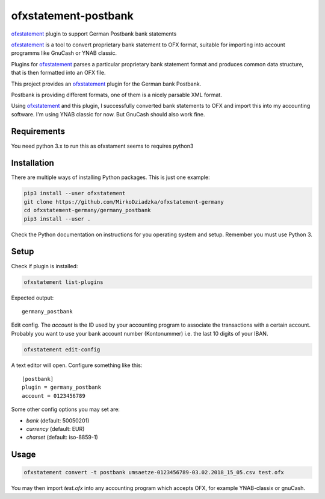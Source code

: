 ~~~~~~~~~~~~~~~~~~~~~~~
ofxstatement-postbank
~~~~~~~~~~~~~~~~~~~~~~~

`ofxstatement`_ plugin to support German Postbank bank statements

`ofxstatement`_ is a tool
to convert proprietary bank statement to OFX format, suitable for
importing into account programms like GnuCash or YNAB classic.

Plugins for `ofxstatement`_ parses a particular
proprietary bank statement format and produces common data structure,
that is then formatted into an OFX file.

This project provides an `ofxstatement`_ plugin for the German bank
Postbank.

Postbank is providing different formats, one of them is a nicely
parsable XML format.

Using `ofxstatement`_ and this plugin, I  successfully converted
bank statements to OFX and import this into my accounting software.
I'm using YNAB classic for now. But GnuCash should also work fine.


Requirements
============

You need python 3.x to run this as ofxstament seems to requires python3


Installation
============

There are multiple ways of installing Python packages. This is just one
example:

.. code:: bash

  pip3 install --user ofxstatement
  git clone https://github.com/MirkoDziadzka/ofxstatement-germany
  cd ofxstatement-germany/germany_postbank
  pip3 install --user .

Check the Python documentation on instructions for you operating system and
setup. Remember you must use Python 3.


Setup
=====

Check if plugin is installed:

.. code:: bash

  ofxstatement list-plugins

Expected output::

  germany_postbank

Edit config. The *account* is the ID used by your accounting program to
associate the transactions with a certain account. Probably you want to use
your bank account number (Kontonummer) i.e. the last 10 digits of your IBAN.

.. code:: bash

  ofxstatement edit-config

A text editor will open. Configure something like this::

  [postbank]
  plugin = germany_postbank
  account = 0123456789

Some other config options you may set are:

* *bank* (default: 50050201)
* *currency* (default: EUR)
* *charset* (default: iso-8859-1)


Usage
=====

.. code:: bash

  ofxstatement convert -t postbank umsaetze-0123456789-03.02.2018_15_05.csv test.ofx

You may then import *test.ofx* into any accounting program which
accepts OFX, for example YNAB-classix or gnuCash.

.. _ofxstatement: https://github.com/kedder/ofxstatement
